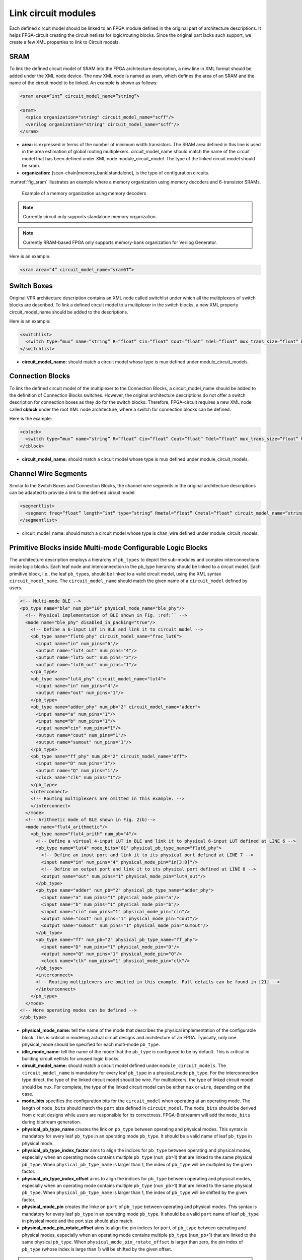 Link circuit modules
--------------------
Each defined circuit model should be linked to an FPGA module defined in the original part of architecture descriptions. It helps FPGA-circuit creating the circuit netlists for logic/routing blocks. Since the original part lacks such support, we create a few XML properties to link to Circuit models.

SRAM
====

To link the defined circuit model of SRAM into the FPGA architecture description, a new line in XML format should be added under the XML node device. The new XML node is named as sram, which defines the area of an SRAM and the name of the circuit model to be linked. An example is shown as follows:

.. code-block:: xml

  <sram area=”int” circuit_model_name=”string”>

  <sram>
    <spice organization="string" circuit_model_name="scff"/>
    <verilog organization="string" circuit_model_name="scff"/>
  </sram>

* **area:** is expressed in terms of the number of minimum width transistors. The SRAM area defined in this line is used in the area estimation of global routing multiplexers. circuit_model_name should match the name of the circuit model that has been defined under XML node module_circuit_model. The type of the linked circuit model should be sram.

* **organization:** [scan-chain|memory_bank|standalone], is the type of configuration circuits.

:numref:`fig_sram` illustrates an example where a memory organization using memory decoders and 6-transistor SRAMs.

.. _fig_sram:

.. figure:: figures/sram.png
   :scale: 100%
   :alt: map to buried treasure
 
   Example of a memory organization using memory decoders 

.. note:: Currently circuit only supports standalone memory organization.

.. note:: Currently RRAM-based FPGA only supports memory-bank organization for Verilog Generator.

Here is an example.

.. code-block:: xml

  <sram area=”4” circuit_model_name=”sram6T”>


Switch Boxes
=============

Original VPR architecture description contains an XML node called switchlist under which all the multiplexers of switch blocks are described.
To link a defined circuit model to a multiplexer in the switch blocks, a new XML property circuit_model_name should be added to the descriptions.

Here is an example:

.. code-block:: xml

  <switchlist>
    <switch type=”mux” name=”string” R=”float” Cin=”float” Cout=”float” Tdel=”float” mux_trans_size=”float” buf_size=”float” circuit_model_name=”string”/>
  </switchlist>

* **circuit_model_name:** should match a circuit model whose type is mux defined under module_circuit_models.


Connection Blocks
==================

To link the defined circuit model of the multiplexer to the Connection Blocks, a circuit_model_name should be added to the definition of Connection Blocks switches.  However, the original architecture descriptions do not offer a switch description for connection boxes as they do for the switch blocks.
Therefore, FPGA-circuit requires a new XML node called **cblock** under the root XML node architecture, where a switch for connection blocks can be defined.

Here is the example:

.. code-block:: xml

  <cblock>
    <switch type=”mux” name=”string” R=”float” Cin=”float” Cout=”float” Tdel=”float” mux_trans_size=”float” buf_size=”float” circuit_model_name=”string”/>
  </cblock>

* **circuit_model_name:** should match a circuit model whose type is mux defined under module_circuit_models.

Channel Wire Segments
=====================

Similar to the Switch Boxes and Connection Blocks, the channel wire segments in the original architecture descriptions can be adapted to provide a link to the defined circuit model.

.. code-block:: xml

  <segmentlist>
    <segment freq=”float” length=”int” type=”string” Rmetal=”float” Cmetal=”float” circuit_model_name=”string”/>
  </segmentlist>

* circuit_model_name: should match a circuit model whose type is chan_wire defined under module_circuit_models.

Primitive Blocks inside Multi-mode Configurable Logic Blocks
=============================================================

The architecture description employs a hierarchy of ``pb_types`` to depict the sub-modules and complex interconnections inside logic blocks. Each leaf node and interconnection in the pb_type hierarchy should be linked to a circuit model.
Each primitive block, i.e., the leaf ``pb_types``, should be linked to a valid circuit model, using the XML syntax ``circuit_model_name``.
The ``circuit_model_name`` should match the given name of a ``circuit_model`` defined by users.

.. code-block:: xml
  
  <!-- Multi-mode BLE -->
  <pb_type name="ble" num_pb="10" physical_mode_name="ble_phy"/>
    <!-- Physical implementation of BLE shown in Fig. :ref:`` --> 
    <mode name="ble_phy" disabled_in_packing="true"/>
      <!-- Define a 6-input LUT in BLE and link it to circuit model -->
      <pb_type name="flut6_phy" circuit_model_name="frac_lut6">
        <input name="in" num_pins="6"/>
        <output name="lut4_out" num_pins="4"/>
        <output name="lut5_out" num_pins="2"/>
        <output name="lut6_out" num_pins="1"/>
      </pb_type>
      <pb_type name="lut4_phy" circuit_model_name="lut4">
        <input name="in" num_pins="4"/>
        <output name="out" num_pins="1"/>
      </pb_type>
      <pb_type name="adder_phy" num_pb="2" circuit_model_name="adder">
        <input name="a" num_pins="1"/>
        <input name="b" num_pins="1"/>
        <input name="cin" num_pins="1"/>
        <output name="cout" num_pins="1"/>
        <output name="sumout" num_pins="1"/>
      </pb_type>
      <pb_type name="ff_phy" num_pb="2" circuit_model_name="dff">
        <input name="D" num_pins="1"/>
        <output name="Q" num_pins="1"/>
        <clock name="clk" num_pins="1"/>
      </pb_type>
      <interconnect>
      <!-- Routing multiplexers are omitted in this example. -->
      </interconnect>
    </mode>
    <!-- Arithmetic mode of BLE shown in Fig. 2(b)-->
    <mode name="flut4_arithmetic"/>
      <pb_type name="flut4_arith" num_pb="4"/>
        <!-- Define a virtual 4-input LUT in BLE and link it to physical 6-input LUT defined at LINE 6 -->
        <pb_type name="lut4" mode_bits="01" physical_pb_type_name="flut6_phy">
          <!-- Define an input port and link it to its physical port defined at LINE 7 -->
          <input name="in" num_pins="4" physical_mode_pin="in[3:0]"/>
          <!-- Define an output port and link it to its physical port defined at LINE 8 -->
          <output name="out" num_pins="1" physical_mode_pin="lut4_out"/>
        </pb_type>
        <pb_type name="adder" num_pb="2" physical_pb_type_name="adder_phy">
          <input name="a" num_pins="1" physical_mode_pin="a"/>
          <input name="b" num_pins="1" physical_mode_pin="b"/>
          <input name="cin" num_pins="1" physical_mode_pin="cin"/>
          <output name="cout" num_pins="1" physical_mode_pin="cout"/>
          <output name="sumout" num_pins="1" physical_mode_pin="sumout"/>
        </pb_type>
        <pb_type name="ff" num_pb="2" physical_pb_type_name="ff_phy">
          <input name="D" num_pins="1" physical_mode_pin="D"/>
          <output name="Q" num_pins="1" physical_mode_pin="Q"/>
          <clock name="clk" num_pins="1" physical_mode_pin="clk"/>
        </pb_type>
        <interconnect>
        <!-- Routing multiplexers are omitted in this example. Full details can be found in [21] -->
        </interconnect>
      </pb_type>
    </mode>
  <!-- More operating modes can be defined -->
  </pb_type>

* **physical_mode_name:** tell the name of the mode that describes the physical implementation of the configurable block. This is critical in modeling actual circuit designs and architecture of an FPGA. Typically, only one physical_mode should be specified for each multi-mode ``pb_type``.

* **idle_mode_name:** tell the name of the mode that the ``pb_type`` is configured to be by default. This is critical in building circuit netlists for unused logic blocks.

* **circuit_model_name:** should match a circuit model defined under ``module_circuit_models``. The ``circuit_model_name`` is mandatory for every leaf ``pb_type`` in a physical_mode ``pb_type``. For the interconnection type direct, the type of the linked circuit model should be wire. For multiplexers, the type of linked circuit model should be ``mux``. For complete, the type of the linked circuit model can be either ``mux`` or ``wire``, depending on the case.

* **mode_bits** specifies the configuration bits for the ``circuit_model`` when operating at an operating mode. The length of ``mode_bits`` should match the ``port`` size defined in ``circuit_model``. The ``mode_bits`` should be derived from circuit designs while users are responsible for its correctness. FPGA-Bitstreamm will add the ``mode_bits`` during bitstream generation.

* **physical_pb_type_name** creates the link on ``pb_type`` between operating and physical modes. This syntax is mandatory for every leaf ``pb_type`` in an operating mode ``pb_type``. It should be a valid name of leaf ``pb_type`` in physical mode.   

* **physical_pb_type_index_factor** aims to align the indices for ``pb_type`` between operating and physical modes, especially when an operating mode contains multiple ``pb_type`` (``num_pb``>1) that are linked to the same physical ``pb_type``. When ``physical_pb_type_name`` is larger than 1, the  index of ``pb_type`` will be multipled by the given factor. 

* **physical_pb_type_index_offset** aims to align the indices for ``pb_type`` between operating and physical modes, especially when an operating mode contains multiple ``pb_type`` (``num_pb``>1) that are linked to the same physical ``pb_type``. When ``physical_pb_type_name`` is larger than 1, the  index of ``pb_type`` will be shifted by the given factor. 

* **physical_mode_pin** creates the linke on ``port`` of ``pb_type`` between operating and physical modes. This syntax is mandatory for every leaf ``pb_type`` in an operating mode ``pb_type``. It should be a valid ``port`` name of leaf ``pb_type`` in physical mode and the port size should also match. 

* **physical_mode_pin_rotate_offset** aims to align the pin indices for ``port`` of ``pb_type`` between operating and physical modes, especially when an operating mode contains multiple ``pb_type`` (``num_pb``>1) that are linked to the same physical ``pb_type``. When ``physical_mode_pin_rotate_offset`` is larger than zero, the pin index of ``pb_type`` (whose index is large than 1) will be shifted by the given offset. 

.. note::
  It is highly recommended that only one physical mode is defined for a multi-mode configurable block. Try not to use nested physical mode definition. This will ease the debugging and lead to clean XML description. 

.. note::
  Be careful in using ``physical_pb_type_index_factor``, ``physical_pb_type_index_offset`` and ``physical_mode_pin_rotate_offset``! Try to avoid using them unless for highly complex configuration blocks with very deep hierarchy. 


